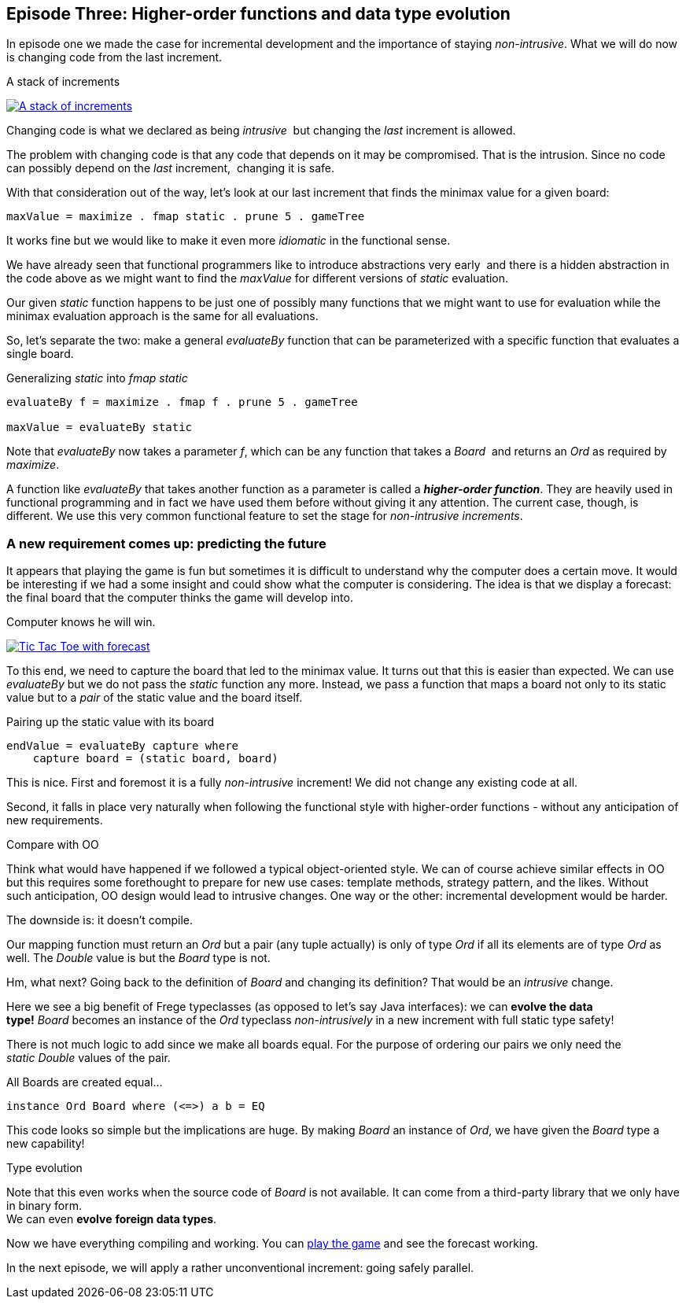 [[incremental_episode3]]
== Episode Three: Higher-order functions and data type evolution

In episode one we made the case for incremental development and the importance of staying _non-intrusive_.
What we will do now is changing code from the last increment.

.A stack of increments
image:stack_of_increments.png[ "A stack of increments", link="stack_of_increments.png"]


Changing code is what we declared as being _intrusive_  but changing the _last_ increment is allowed.

The problem with changing code is that any code that depends on it may be compromised. That is the intrusion.
Since no code can possibly depend on the _last_ increment,  changing it is safe.

With that consideration out of the way, let's look at our last increment that finds the minimax value for a given board:

[source,haskell]
----
maxValue = maximize . fmap static . prune 5 . gameTree
----
It works fine but we would like to make it even more _idiomatic_ in the functional sense.

We have already seen that functional programmers like to introduce abstractions very early 
and there is a hidden abstraction in the code above as we might want to find the _maxValue_
for different versions of _static_ evaluation.

Our given _static_ function happens to be just one of possibly many functions that we might want
to use for evaluation while the minimax evaluation approach is the same for all evaluations.

So, let's separate the two: make a general _evaluateBy_ function that can be parameterized with
a specific function that evaluates a single board.

.Generalizing _static_ into _fmap static_
[source,haskell]
----
evaluateBy f = maximize . fmap f . prune 5 . gameTree

maxValue = evaluateBy static
----

Note that _evaluateBy_ now takes a parameter _f_, which can be any function that takes a _Board_ 
and returns an _Ord_ as required by _maximize_.

A function like _evaluateBy_ that takes another function as a parameter is called a
*_higher-order function_*.
They are heavily used in functional programming and in fact we have used them before without giving it any attention.
The current case, though, is different. We use this very common functional feature to set the stage
for _non-intrusive increments_.

=== A new requirement comes up: predicting the future

It appears that playing the game is fun but sometimes it is difficult to understand why the computer does a certain move.
It would be interesting if we had a some insight and could show what the computer is considering.
The idea is that we display a forecast: the final board that the computer thinks the game will develop into.

.Computer knows he will win.
image:ttt_with_forecast.png[ "Tic Tac Toe with forecast", link="ttt_with_forecast.png"]

To this end, we need to capture the board that led to the minimax value. It turns out that this is easier than expected.
We can use _evaluateBy_ but we do not pass the _static_ function any more.
Instead, we pass a function that maps a board not only to its static value but to a _pair_
of the static value and the board itself.

.Pairing up the static value with its board
[source,haskell]
----
endValue = evaluateBy capture where
    capture board = (static board, board)
----
This is nice. First and foremost it is a fully _non-intrusive_ increment!
We did not change any existing code at all.

Second, it falls in place very naturally when following the functional style with higher-order functions -
without any anticipation of new requirements.

.Compare with OO
****
Think what would have happened if we followed a typical object-oriented style.
We can of course achieve similar effects in OO but this requires some forethought to prepare for new use cases:
template methods, strategy pattern, and the likes. Without such anticipation, OO design would lead to intrusive changes.
One way or the other: incremental development would be harder.
****

The downside is: it doesn't compile.

Our mapping function must return an _Ord_ but a pair (any tuple actually) is only of type _Ord_
if all its elements are of type _Ord_ as well. The _Double_ value is but the _Board_ type is not.

Hm, what next? Going back to the definition of _Board_ and changing its definition?
That would be an _intrusive_ change.

Here we see a big benefit of Frege typeclasses (as opposed to let's say Java interfaces):
we can *evolve the data type!* _Board_ becomes an instance of the _Ord_
typeclass _non-intrusively_ in a new increment with full static type safety!

There is not much logic to add since we make all boards equal.
For the purpose of ordering our pairs we only need the _static_ _Double_ values of the pair.

.All Boards are created equal...
[source,haskell]
----
instance Ord Board where (<=>) a b = EQ
----

This code looks so simple but the implications are huge. By making _Board_ an instance of _Ord_,
we have given the _Board_ type a new capability!

.Type evolution
****
Note that this even works when the source code of _Board_ is not available.
It can come from a third-party library that we only have in binary form. +
We can even *evolve* *foreign data types*.
****

Now we have everything compiling and working. You can
https://klondike.canoo.com/tictactoe/game[play the game] and see the forecast working.

In the next episode, we will apply a rather unconventional increment: going safely parallel.
